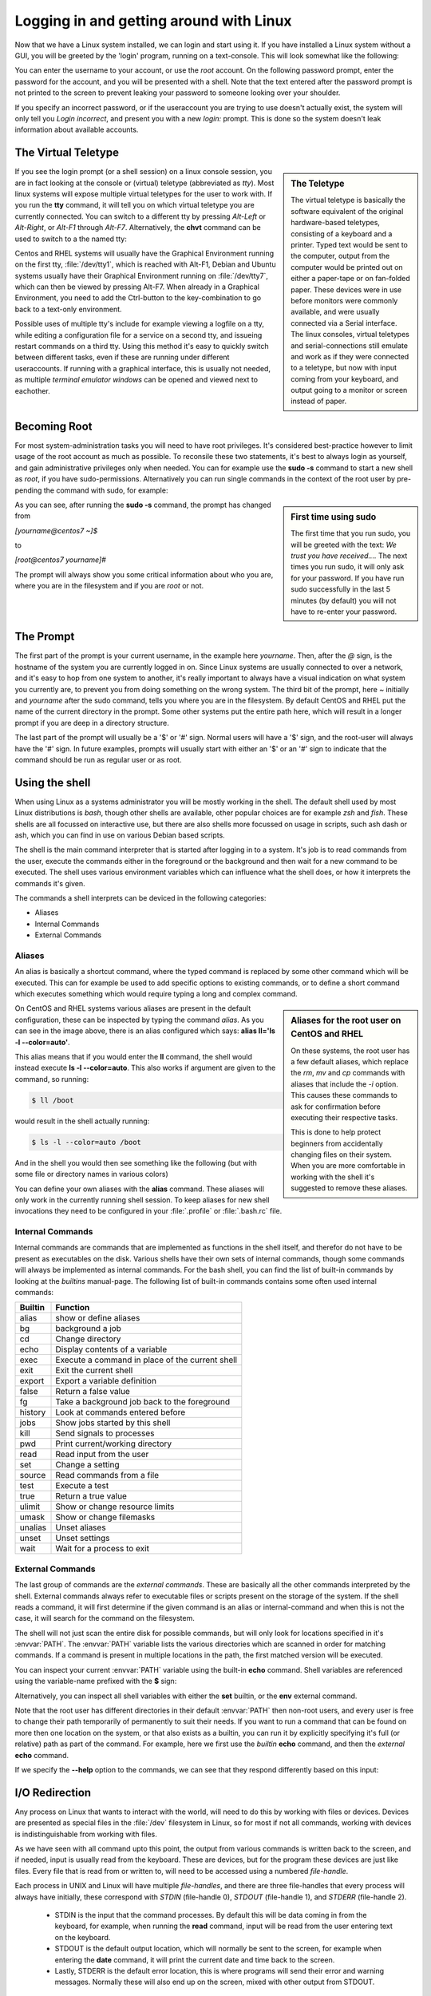 .. MIT License
   Copyright © 2018 Sig-I/O Automatisering / Mark Janssen, Licensed under the MIT license

Logging in and getting around with Linux
========================================

Now that we have a Linux system installed, we can login and start using it. If you have
installed a Linux system without a GUI, you will be greeted by the 'login' program,
running on a text-console. This will look somewhat like the following:

.. code-block:: none
  :caption: The login prompt

  CentOS Linux 7 (Core)
  Kernel 3.10.0-862.el7.x86_64 on an x86_64

  centos7 login:

You can enter the username to your account, or use the *root* account. On the following
password prompt, enter the password for the account, and you will be presented with a
shell. Note that the text entered after the password prompt is not printed to the screen
to prevent leaking your password to someone looking over your shoulder.

.. code-block:: none
  :caption: Logged in

  centos7 login: yourname
  Password:
  Last login: Sat Nov 24 12:34:56 on tty1
  [yourname@centos7 ~]$

If you specify an incorrect password, or if the useraccount you are trying to use doesn't
actually exist, the system will only tell you *Login incorrect*, and present you with a
new *login:* prompt. This is done so the system doesn't leak information about available
accounts.

The Virtual Teletype
--------------------

.. sidebar:: The Teletype

  .. image:: _static/images/teletype.jpg
     :alt: The 'original' teletype hardware
     :target: https://commons.wikimedia.org/wiki/File:Teletype.jpg

  The virtual teletype is basically the software equivalent of the original hardware-based
  teletypes, consisting of a keyboard and a printer. Typed text would be sent to the
  computer, output from the computer would be printed out on either a paper-tape or on
  fan-folded paper. These devices were in use before monitors were commonly available, and
  were usually connected via a Serial interface. The linux consoles, virtual teletypes and
  serial-connections still emulate and work as if they were connected to a teletype, but
  now with input coming from your keyboard, and output going to a monitor or screen
  instead of paper.

If you see the login prompt (or a shell session) on a linux console session, you are in
fact looking at the console or (virtual) teletype (abbreviated as *tty*). Most linux
systems will expose multiple virtual teletypes for the user to work with. If you run the
**tty** command, it will tell you on which virtual teletype you are currently connected.
You can switch to a different tty by pressing *Alt-Left* or *Alt-Right*, or *Alt-F1*
through *Alt-F7*. Alternatively, the **chvt** command can be used to switch to a the named
tty:

.. code-block:: bash
  :emphasize-lines: 1,3
  :caption: switching tty's

  $ tty
  /dev/tty2
  $ chvt 4
  (view will switch to a new login-session on /dev/tty4)

Centos and RHEL systems will usually have the Graphical Environment running on the first
tty, :file:`/dev/tty1`, which is reached with Alt-F1, Debian and Ubuntu systems usually have their
Graphical Environment running on :file:`/dev/tty7`, which can then be viewed by pressing Alt-F7.
When already in a Graphical Environment, you need to add the Ctrl-button to the
key-combination to go back to a text-only environment.

Possible uses of multiple tty's include for example viewing a logfile on a tty, while
editing a configuration file for a service on a second tty, and issueing restart commands
on a third tty. Using this method it's easy to quickly switch between different tasks,
even if these are running under different useraccounts. If running with a graphical
interface, this is usually not needed, as multiple *terminal emulator windows* can be
opened and viewed next to eachother.

Becoming Root
-------------

For most system-administration tasks you will need to have root privileges. It's
considered best-practice however to limit usage of the root account as much as possible.
To reconsile these two statements, it's best to always login as yourself, and gain
administrative privileges only when needed. You can for example use the **sudo -s**
command to start a new shell as *root*, if you have sudo-permissions. Alternatively you
can run single commands in the context of the root user by pre-pending the command with
sudo, for example:

.. code-block:: bash
  :caption: using sudo

  $ sudo id

.. image:: _static/images/centos-7-first-use-sudo.png
   :alt: Logging in and using Sudo to become root

.. sidebar:: First time using sudo

  The first time that you run sudo, you will be greeted with the text: *We trust you have
  received....* The next times you run sudo, it will only ask for your password. If you
  have run sudo successfully in the last 5 minutes (by default) you will not have to
  re-enter your password.

As you can see, after running the **sudo -s** command, the prompt has changed from

*[yourname@centos7 ~]$*

to

*[root@centos7 yourname]#*

The prompt will always show you some critical information about who you are, where you
are in the filesystem and if you are *root* or not.

.. index:: prompt, $PS1

The Prompt
----------

The first part of the prompt is your current username, in the example here *yourname*.
Then, after the *@* sign, is the hostname of the system you are currently logged in on.
Since Linux systems are usually connected to over a network, and it's easy to hop from one
system to another, it's really important to always have a visual indication on what system
you currently are, to prevent you from doing something on the wrong system. The third bit
of the prompt, here *~* initially and *yourname* after the sudo command, tells you where
you are in the filesystem. By default CentOS and RHEL put the name of the current
directory in the prompt. Some other systems put the entire path here, which will result in
a longer prompt if you are deep in a directory structure.

The last part of the prompt will usually be a '$' or '#' sign. Normal users will have a
'$' sign, and the root-user will always have the '#' sign. In future examples, prompts
will usually start with either an '$' or an '#' sign to indicate that the command should
be run as regular user or as root.

Using the shell
---------------

When using Linux as a systems administrator you will be mostly working in the shell. The
default shell used by most Linux distributions is *bash*, though other shells are
available, other popular choices are for example *zsh* and *fish*. These shells are all
focussed on interactive use, but there are also shells more focussed on usage in scripts,
such ash dash or ash, which you can find in use on various Debian based scripts.

The shell is the main command interpreter that is started after logging in to a system.
It's job is to read commands from the user, execute the commands either in the foreground
or the background and then wait for a new command to be executed. The shell uses various
environment variables which can influence what the shell does, or how it interprets the
commands it's given.

The commands a shell interprets can be deviced in the following categories:

* Aliases
* Internal Commands
* External Commands

.. index:: aliases, alias

Aliases
^^^^^^^

An alias is basically a shortcut command, where the typed command is replaced by some
other command which will be executed. This can for example be used to add specific options
to existing commands, or to define a short command which executes something which would
require typing a long and complex command.

.. code-block:: none
  :emphasize-lines: 1
  :caption: the alias command

  $ alias
  alias egrep='egrep --color=auto'
  alias fgrep='fgrep --color=auto'
  alias grep='grep --color=auto'
  alias l.='ls -d .* --color=auto'
  alias ll='ls -l --color=auto'
  alias ls='ls --color=auto'
  alias which='alias | /usr/bin/which --tty-only --read-alias --show-dot --show-tilde'

.. sidebar:: Aliases for the root user on CentOS and RHEL

  On these systems, the root user has a few default aliases, which replace the *rm*, *mv*
  and *cp* commands with aliases that include the *-i* option. This causes these commands
  to ask for confirmation before executing their respective tasks.

  This is done to help protect beginners from accidentally changing files on their system.
  When you are more comfortable in working with the shell it's suggested to remove these
  aliases.

On CentOS and RHEL systems various aliases are present in the default configuration, these
can be inspected by typing the command *alias*. As you can see in the image above, there
is an alias configured which says: **alias ll='ls -l --color=auto'**. 

This alias means that if you would enter the **ll** command, the shell would instead
execute **ls -l --color=auto**. This also works if argument are given to the command, so
running:

.. code-block:: bash

  $ ll /boot

would result in the shell actually running:

.. code-block:: bash

  $ ls -l --color=auto /boot

And in the shell you would then see something like the following (but with some file or
directory names in various colors)

.. code-block:: none
  :emphasize-lines: 1
  :caption: using an alias

  [yourname@centos7 ~]$ ll /boot
  total 91224
  -rw-r--r--. 1 root root   147819 Apr 20  2018 config-3.10.0-862.el7.x86_64
  drwxr-xr-x. 3 root root       17 Nov 23 18:31 efi
  drwxr-xr-x. 2 root root       27 Nov 23 18:32 grub
  drwx------. 5 root root       97 Nov 23 18:44 grub2
  -rw-------. 1 root root 55392447 Nov 23 18:33 initramfs-0-rescue-677554f79ad949f09199a21f019d4613.img
  -rw-------. 1 root root 21692607 Nov 23 18:44 initramfs-3.10.0-862.el7.x86_64.img
  -rw-r--r--. 1 root root   304926 Apr 20  2018 symvers-3.10.0-862.el7.x86_64.gz
  -rw-------. 1 root root  3409143 Apr 20  2018 System.map-3.10.0-862.el7.x86_64
  -rwxr-xr-x. 1 root root  6224704 Nov 23 18:33 vmlinuz-0-rescue-677554f79ad949f09199a21f019d4613
  -rwxr-xr-x. 1 root root  6224704 Apr 20  2018 vmlinuz-3.10.0-862.el7.x86_64

You can define your own aliases with the **alias** command. These aliases will only work
in the currently running shell session. To keep aliases for new shell invocations they
need to be configured in your :file:`.profile` or :file:`.bash.rc` file.

.. index:: builtins, alias, bg, cd, echo, exec, exit, export, false, fg, history, jobs, kill, pwd, read, set, source, test, true, ulimit, umask, unalias, unset, wait

Internal Commands
^^^^^^^^^^^^^^^^^

Internal commands are commands that are implemented as functions in the shell itself, and
therefor do not have to be present as executables on the disk. Various shells have their
own sets of internal commands, though some commands will always be implemented as internal
commands. For the bash shell, you can find the list of built-in commands by looking at the
*builtins* manual-page. The following list of built-in commands contains some often used
internal commands:

=============   ===================================================
Builtin         Function
=============   ===================================================
alias           show or define aliases
bg              background a job
cd              Change directory
echo            Display contents of a variable
exec            Execute a command in place of the current shell
exit            Exit the current shell
export          Export a variable definition
false           Return a false value
fg              Take a background job back to the foreground
history         Look at commands entered before
jobs            Show jobs started by this shell
kill            Send signals to processes
pwd             Print current/working directory
read            Read input from the user
set             Change a setting
source          Read commands from a file
test            Execute a test
true            Return a true value
ulimit          Show or change resource limits
umask           Show or change filemasks
unalias         Unset aliases
unset           Unset settings
wait            Wait for a process to exit
=============   ===================================================

External Commands
^^^^^^^^^^^^^^^^^

The last group of commands are the *external commands*. These are basically all the other
commands interpreted by the shell. External commands always refer to executable files or
scripts present on the storage of the system. If the shell reads a command, it will first
determine if the given command is an alias or internal-command and when this is not the
case, it will search for the command on the filesystem.

The shell will not just scan the entire disk for possible commands, but will only look for
locations specified in it's :envvar:`PATH`. The :envvar:`PATH` variable lists the various directories
which are scanned in order for matching commands. If a command is present in multiple
locations in the path, the first matched version will be executed.

You can inspect your current :envvar:`PATH` variable using the built-in **echo** command. Shell
variables are referenced using the variable-name prefixed with the **$** sign:

.. code-block:: bash
  :emphasize-lines: 1
  :caption: The PATH variable

  $ echo $PATH
  /usr/local/bin:/usr/bin:/usr/local/sbin:/usr/sbin:/home/yourname/ ...

Alternatively, you can inspect all shell variables with either the **set** builtin, or the
**env** external command.

Note that the root user has different directories in their default :envvar:`PATH` then non-root
users, and every user is free to change their path temporarily of permanently to suit
their needs. If you want to run a command that can be found on more then one location on
the system, or that also exists as a builtin, you can run it by explicitly specifying it's
full (or relative) path as part of the command. For example, here we first use the
*builtin* **echo** command, and then the *external* **echo** command.

.. index:: echo

.. code-block:: bash
  :emphasize-lines: 1,3
  :caption: Internal vs External commands

  $ echo "Hello World"
  Hello World
  $ /bin/echo "Hello World"
  Hello World

If we specify the **--help** option to the commands, we can see that they respond
differently based on this input:

.. code-block:: bash
  :emphasize-lines: 1,3
  :caption: Internal vs External commands

  $ echo --help
  --help
  $ /bin/echo --help
  Usage: /bin/echo [SHORT-OPTION]... [STRING]...
  or:  /bin/echo LONG-OPTION
  Echo the STRING(s) to standard output.
  ... (output snipped) ...

.. index:: stdin, stdout, stderr, redirect

I/O Redirection
---------------

Any process on Linux that wants to interact with the world, will need to do this by
working with files or devices. Devices are presented as special files in the :file:`/dev`
filesystem in Linux, so for most if not all commands, working with devices is
indistinguishable from working with files.

As we have seen with all command upto this point, the output from various commands is
written back to the screen, and if needed, input is usually read from the keyboard. These
are devices, but for the program these devices are just like files. Every file that is
read from or written to, will need to be accessed using a numbered *file-handle*.

Each process in UNIX and Linux will have multiple *file-handles*, and there are three
file-handles that every process will always have initially, these correspond with *STDIN*
(file-handle 0), *STDOUT* (file-handle 1), and *STDERR* (file-handle 2).

  * STDIN is the input that the command processes. By default this will be data coming in
    from the keyboard, for example, when running the **read** command, input will be read
    from the user entering text on the keyboard.
  * STDOUT is the default output location, which will normally be sent to the screen, for
    example when entering the **date** command, it will print the current date and time
    back to the screen.
  * Lastly, STDERR is the default error location, this is where programs will send their
    error and warning messages. Normally these will also end up on the screen, mixed with
    other output from STDOUT.

These 3 default file-handles can also be accessed from the filesystem as :file:`/dev/stdin`,
:file:`/dev/stdout` and :file:`/dev/stderr`.

=========== ======= ==========  ===============
Device      Handle  Default     How to redirect
=========== ======= ==========  ===============
/dev/stdin  0       Keyboard    < or 0<
/dev/stdout 1       Screen      > or 1>
/dev/stderr 2       Screen           2>
=========== ======= ==========  ===============

Using the shell we can run programs, but we can also decide what they should use and input
and output. If we change these inputs or outputs from the default settings, we call I/O
redirection. We can redirect input, output or stderr using the redirects in the table
above.

.. index:: >

For example, we can run a command, and redirect the output to a file

.. code-block:: bash
  :emphasize-lines: 1,3,4
  :caption: Redirecting command output

  $ date
  Sat Nov 24 23:32:58 CET 2018
  $ date > /tmp/currenttime
  $ cat /tmp/currenttime
  Sat Nov 24 23:33:21 CET 2018

As you can see, on line 1, we run the **date** command without any output-redirection, so
the output is sent to it's default location, which is /dev/stdout, which results in output
being written to the shell-session we are currently in. In the second command, we redirect
the output to the file :file:`/tmp/currenttime` and notice that there is no output back to the
shell, we are just greeted with a new prompt. If we then look at the file where we
redirected the ouput of the date command into, using **cat /tmp/currenttime**, we can see
that the output was placed here.

.. index:: >, >>

Using output-redirection with **>** (or 1> or 2> and sending output to a (possibly
existing) file, will cause this file to be overwritten, so if you run multiple commands
after eachother, redirecting the output to the same file over and over again, only tha
last added data will still be present in the file. To append to a file instead of
overwriting it, we can redirect with **>>**.

.. code-block:: bash
  :emphasize-lines: 1,3,4,5,6,8,9,10,11,16
  :linenos:
  :caption: Output redirection, input redirection

  $ echo 1
  1
  $ echo 1 > /tmp/output
  $ echo 2 > /tmp/output
  $ echo 3 > /tmp/output
  $ cat /tmp/output
  3
  $ echo 4 >> /tmp/output
  $ echo 5 >> /tmp/output
  $ echo 6 >> /tmp/output
  $ cat /tmp/output
  3
  4
  5
  6
  $ cat < /tmp/output
  3
  4
  5
  6

In the example above, we also see a version of input redirection, on line 16 the **cat**
command is used with it's input redirected from the /tmp/output file. This result is the
same as the usage of **cat** on line 11, but functionally, the version on line 16 uses
:file:`/dev/stdin`, while the version on line 11 opens the file named on the commandline as a new
file-handle (number 3), and then proceeeds to read from there. 

.. index:: 2>, 2>&1

.. code-block:: bash
  :emphasize-lines: 1,2
  :linenos:
  :caption: Stderr redirected to stdout

  $ find / > /tmp/find-stdout 2> /tmp/find-stderr
  $ find / > /tmp/find-both 2>&1
  $ ls -la /tmp/find-*
  -rw-rw-r--. 1 yourname yourname 12613282 Nov 24 23:57 /tmp/find-both
  -rw-rw-r--. 1 yourname yourname    71229 Nov 24 23:55 /tmp/find-stderr
  -rw-rw-r--. 1 yourname yourname 12550011 Nov 24 23:55 /tmp/find-stdout

In the example above, we see redirects for STDOUT and STDERR on line 1, and a new
redirection on line 2. With the **2>&1** notation we tell the shell to redirect STDERR
(2>) to the location of filehandle 1 (&1), so, send error-output to the same location we
are sending the normal output, and the normal output was redirected to :file:`/tmp/find-both`, so
the error-output ends up in here as well. This can be verified by checking the file-sizes,
the filesize of find-both is (almost) the same as the other two combined.

.. index:: wc, pipe, |

Pipelines
---------

In the previous section we have seen I/O redirection used to send output from commands to
a file, but with pipes we can take the output from a single command and hand it over as
the input to the next command, in essence coupling the two commands together in a
pipeline. In the example below, we send the output of the **ls** command to the input of
the **wc** command. This command counts the number of characters, words and lines in it's
input, and returns these to the output:

.. code-block:: bash
  :emphasize-lines: 1
  :caption: using a pipe

  $ ls | wc 
  18      18     571

Using pipes (**|**), we can connect many simple commands together to perform difficult
tasks, pipes are a very strong feature and part of the UNIX philosophy. As we have not
discussed many of the available commands that Linux provides, this might not be clear to
you yet, but as you learn to use the various text-processing commands Linux has to offer,
you can start building more advanced pipelines.

.. code-block:: bash
  :emphasize-lines: 1
  :caption: Using pipes

  $ cat /etc/passwd | grep yourname | cut -d: -f 6 | rev
  emanruoy/emoh/

As the example above shows, 4 commands that are put in a single pipeline. We will look
into many of these commands in future chapters.
